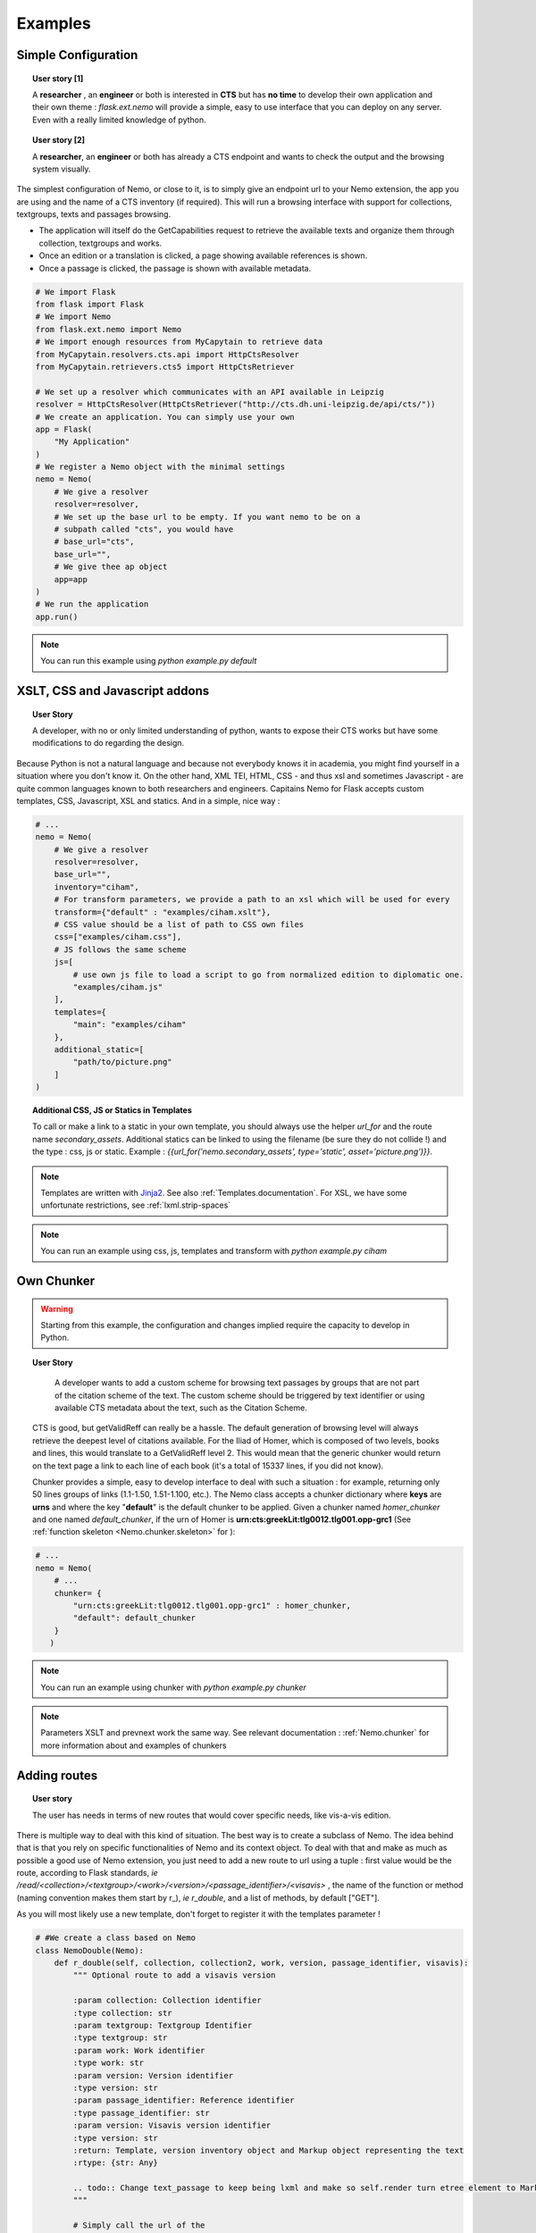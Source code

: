 Examples
========



Simple Configuration
####################

.. topic:: User story [1]

    A **researcher** , an **engineer** or both is interested in **CTS** but has **no time** to develop their own application and their own theme : *flask.ext.nemo* will provide a simple, easy to use interface that you can deploy on any server. Even with a really limited knowledge of python.

.. topic:: User story [2]

    A **researcher**, an **engineer** or both has already a CTS endpoint and wants to check the output and the browsing system visually.


The simplest configuration of Nemo, or close to it, is to simply give an endpoint url to your Nemo extension, the app you are using
and the name of a CTS inventory (if required). This will run a browsing interface with support for collections, textgroups, texts and passages browsing.

- The application will itself do the GetCapabilities request to retrieve the available texts and organize them through collection, textgroups and works.
- Once an edition or a translation is clicked, a page showing available references is shown.
- Once a passage is clicked, the passage is shown with available metadata.

.. _example1.code:

.. code-block:: python

    # We import Flask
    from flask import Flask
    # We import Nemo
    from flask.ext.nemo import Nemo
    # We import enough resources from MyCapytain to retrieve data
    from MyCapytain.resolvers.cts.api import HttpCtsResolver
    from MyCapytain.retrievers.cts5 import HttpCtsRetriever

    # We set up a resolver which communicates with an API available in Leipzig
    resolver = HttpCtsResolver(HttpCtsRetriever("http://cts.dh.uni-leipzig.de/api/cts/"))
    # We create an application. You can simply use your own
    app = Flask(
        "My Application"
    )
    # We register a Nemo object with the minimal settings
    nemo = Nemo(
        # We give a resolver
        resolver=resolver,
        # We set up the base url to be empty. If you want nemo to be on a
        # subpath called "cts", you would have
        # base_url="cts",
        base_url="",
        # We give thee ap object
        app=app
    )
    # We run the application
    app.run()

.. note:: You can run this example using `python example.py default`

XSLT, CSS and Javascript addons
###############################

.. topic:: User Story

    A developer, with no or only limited understanding of python, wants to expose their CTS works but have some modifications to do regarding the design.


Because Python is not a natural language and because not everybody knows it in academia, you might find yourself in a situation where you don't know it. On the other hand, XML TEI, HTML, CSS - and thus xsl and sometimes Javascript - are quite common languages known to both researchers and engineers. Capitains Nemo for Flask accepts custom templates, CSS, Javascript, XSL and statics. And in a simple, nice way :

.. code-block:: python

    # ...
    nemo = Nemo(
        # We give a resolver
        resolver=resolver,
        base_url="",
        inventory="ciham",
        # For transform parameters, we provide a path to an xsl which will be used for every
        transform={"default" : "examples/ciham.xslt"},
        # CSS value should be a list of path to CSS own files
        css=["examples/ciham.css"],
        # JS follows the same scheme
        js=[
            # use own js file to load a script to go from normalized edition to diplomatic one.
            "examples/ciham.js"
        ],
        templates={
            "main": "examples/ciham"
        },
        additional_static=[
            "path/to/picture.png"
        ]
    )

.. topic:: Additional CSS, JS or Statics in Templates

    To call or make a link to a static in your own template, you should always use the helper `url_for` and the route name `secondary_assets`. Additional statics can be linked to using the filename (be sure they do not collide !) and the type : css, js or static. Example : `{{url_for('nemo.secondary_assets', type='static', asset='picture.png')}}`.

.. note:: Templates are written with `Jinja2 <http://jinja.pocoo.org/docs/dev/>`_. See also :ref:`Templates.documentation`. For XSL, we have some unfortunate restrictions, see :ref:`lxml.strip-spaces`

.. note:: You can run an example using css, js, templates and transform with `python example.py ciham`

Own Chunker
###########

.. warning:: Starting from this example, the configuration and changes implied require the capacity to develop in Python.

.. topic:: User Story

    A developer wants to add a custom scheme for browsing text passages by groups that are not part of the citation scheme of the text.  The custom scheme should be triggered by text identifier or using available CTS metadata about the text, such as the Citation Scheme.

  CTS is good, but getValidReff can really be a hassle. The default generation of browsing level will always retrieve the deepest level of citations available. For the Iliad of Homer, which is composed of two levels, books and lines, this would translate to a GetValidReff level 2. This would mean that the generic chunker would return on the text page a link to each line of each book (it's a total of 15337 lines, if you did not know).

  Chunker provides a simple, easy to develop interface to deal with such a situation : for example, returning only 50 lines groups of links (1.1-1.50, 1.51-1.100, etc.). The Nemo class accepts a chunker dictionary where **keys** are **urns** and where the key "**default**" is the default chunker to be applied. Given a chunker named *homer_chunker* and one named *default_chunker*,  if the urn of Homer is **urn:cts:greekLit:tlg0012.tlg001.opp-grc1** (See :ref:`function skeleton <Nemo.chunker.skeleton>` for ):

.. code-block:: python

    # ...
    nemo = Nemo(
        # ...
        chunker= {
            "urn:cts:greekLit:tlg0012.tlg001.opp-grc1" : homer_chunker,
            "default": default_chunker
        }
       )

.. note:: You can run an example using chunker with `python example.py chunker`

.. note:: Parameters XSLT and prevnext work the same way. See relevant documentation : :ref:`Nemo.chunker` for more information about and examples of chunkers

Adding routes
#############

.. topic:: User story

    The user has needs in terms of new routes that would cover specific needs, like vis-a-vis edition.

There is multiple way to deal with this kind of situation. The best way is to create a subclass of Nemo. The idea behind that is that you rely on specific functionalities of Nemo and its context object. To deal with that and make as much as possible a good use of Nemo extension, you just need to add a new route to url using a tuple : first value would be the route, according to Flask standards, *ie* `/read/<collection>/<textgroup>/<work>/<version>/<passage_identifier>/<visavis>` , the name of the function or method (naming convention makes them start by r\_), *ie* `r_double`, and a list of methods, by default ["GET"].

As you will most likely use a new template, don't forget to register it with the templates parameter !

.. code-block:: python

    # #We create a class based on Nemo
    class NemoDouble(Nemo):
        def r_double(self, collection, collection2, work, version, passage_identifier, visavis):
            """ Optional route to add a visavis version

            :param collection: Collection identifier
            :type collection: str
            :param textgroup: Textgroup Identifier
            :type textgroup: str
            :param work: Work identifier
            :type work: str
            :param version: Version identifier
            :type version: str
            :param passage_identifier: Reference identifier
            :type passage_identifier: str
            :param version: Visavis version identifier
            :type version: str
            :return: Template, version inventory object and Markup object representing the text
            :rtype: {str: Any}

            .. todo:: Change text_passage to keep being lxml and make so self.render turn etree element to Markup.
            """

            # Simply call the url of the
            args = self.r_passage(collection, textgroup, work, version, passage_identifier)
            # Call with other identifiers and add "visavis_" front of the argument
            args.update({ "visavis_{0}".format(key):value for key, value in self.r_passage(collection, textgroup, work, visavis, passage_identifier).items()})
            args["template"] = "double::r_double.html"
            return args

    nemo = NemoDouble(
        api_url="http://cts.perseids.org/api/cts/",
        base_url="",
        inventory="nemo",
        # We reuse Nemo.Routes and add a new one
        urls= Nemo.ROUTES + [("/read/<collection>/<textgroup>/<work>/<version>/<passage_identifier>/<visavis>", "r_double", ["GET"])],
        css=[
            "examples/translations.css"
        ],
        # We think about registering the new route
        templates={
            "double": "./examples/translations"
        }
    )

.. note:: You can run an example using chunker with `python example.py translations`
